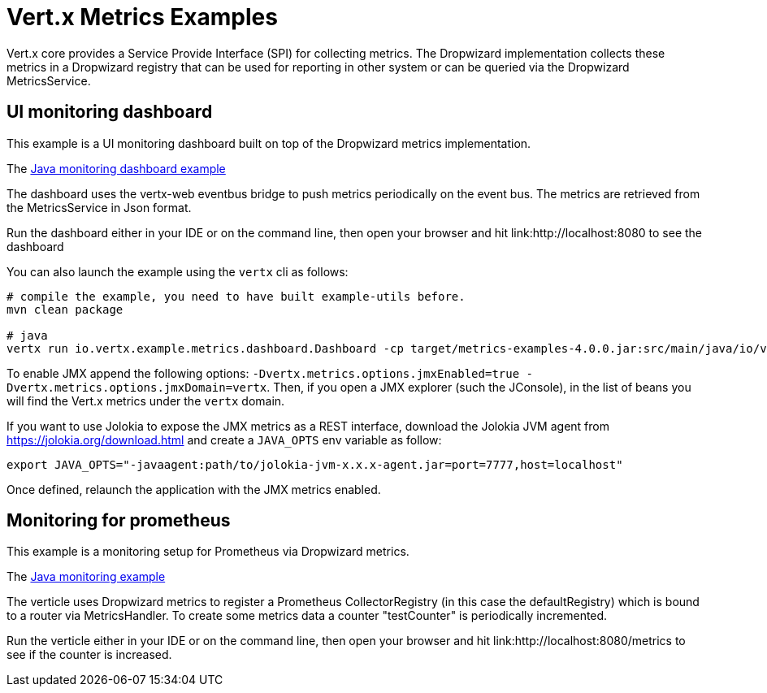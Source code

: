 = Vert.x Metrics Examples

Vert.x core provides a Service Provide Interface (SPI) for collecting metrics. The Dropwizard implementation
collects these metrics in a Dropwizard registry that can be used for reporting in other system or can
be queried via the Dropwizard MetricsService.

== UI monitoring dashboard

This example is a UI monitoring dashboard built on top of the Dropwizard metrics implementation.

The link:src/main/java/io/vertx/example/metrics/dashboard/[Java monitoring dashboard example]

The dashboard uses the vertx-web eventbus bridge to push metrics periodically on the event bus. The metrics
are retrieved from the MetricsService in Json format.

Run the dashboard either in your IDE or on the command line, then open your browser and hit
link:http://localhost:8080 to see the dashboard

You can also launch the example using the `vertx` cli as follows:

----
# compile the example, you need to have built example-utils before.
mvn clean package

# java
vertx run io.vertx.example.metrics.dashboard.Dashboard -cp target/metrics-examples-4.0.0.jar:src/main/java/io/vertx/example/metrics/dashboard -Dvertx.metrics.options.enabled=true
----

To enable JMX append the following options: `-Dvertx.metrics.options.jmxEnabled=true -Dvertx.metrics.options.jmxDomain=vertx`. Then, if you open a JMX explorer (such the JConsole), in the list of beans you will find the Vert.x metrics under the
 `vertx` domain.

If you want to use Jolokia to expose the JMX metrics as a REST interface, download the Jolokia JVM agent from https://jolokia.org/download.html and create a `JAVA_OPTS` env variable as follow:

----
export JAVA_OPTS="-javaagent:path/to/jolokia-jvm-x.x.x-agent.jar=port=7777,host=localhost"
----

Once defined, relaunch the application with the JMX metrics enabled.

== Monitoring for prometheus

This example is a monitoring setup for Prometheus via Dropwizard metrics.

The link:src/main/java/io/vertx/example/metrics/prometheus/[Java monitoring example]

The verticle uses Dropwizard metrics to register a Prometheus CollectorRegistry (in this
case the defaultRegistry) which is bound to a router via MetricsHandler. To create some metrics
data a counter "testCounter" is periodically incremented.

Run the verticle either in your IDE or on the command line, then open your browser and hit
link:http://localhost:8080/metrics to see if the counter is increased.
